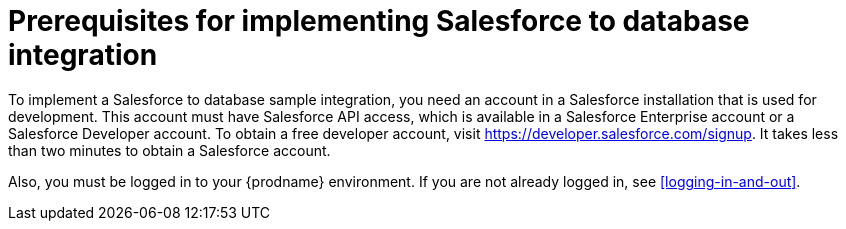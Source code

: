 [id='sf2db-prerequisites']
= Prerequisites for implementing Salesforce to database integration

To implement a Salesforce to database sample integration,
you need an account in a Salesforce installation that is used for development.
This account must have Salesforce API access, which is available in a
Salesforce Enterprise account or a Salesforce Developer account. To obtain
a free developer account, visit https://developer.salesforce.com/signup.
It takes less than two minutes to obtain a Salesforce account.

Also, you must be logged in to your {prodname} environment. 
If you are not already logged in, see <<logging-in-and-out>>.
